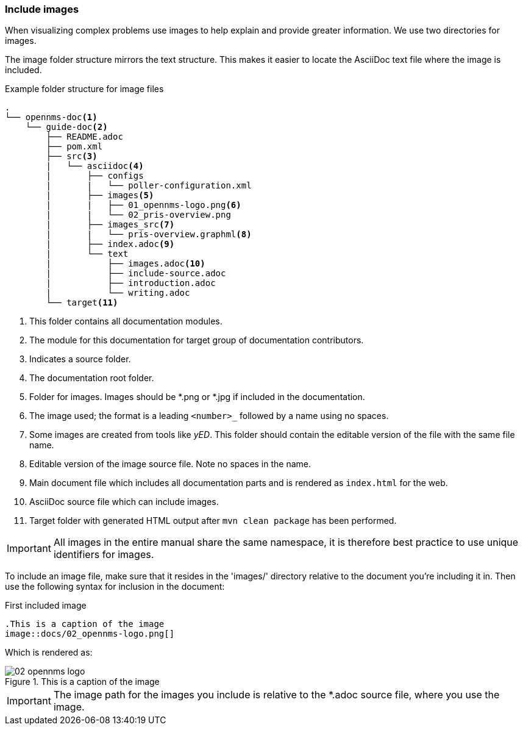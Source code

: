 
// Allow image rendering
:imagesdir: ../../images

[[doc-guidelines-images]]
=== Include images

When visualizing complex problems use images to help explain and provide greater information.
We use two directories for images.

The image folder structure mirrors the text structure.
This makes it easier to locate the AsciiDoc text file where the image is included.

.Example folder structure for image files
[source]
----
.
└── opennms-doc<1>
    └── guide-doc<2>
        ├── README.adoc
        ├── pom.xml
        ├── src<3>
        |   └── asciidoc<4>
        |       ├── configs
        |       |   └── poller-configuration.xml
        |       ├── images<5>
        |       |   ├── 01_opennms-logo.png<6>
        |       |   └── 02_pris-overview.png
        |       ├── images_src<7>
        |       |   └── pris-overview.graphml<8>
        |       ├── index.adoc<9>
        |       └── text
        |           ├── images.adoc<10>
        |           ├── include-source.adoc
        |           ├── introduction.adoc
        |           └── writing.adoc
        └── target<11>
----

<1> This folder contains all documentation modules.
<2> The module for this documentation for target group of documentation contributors.
<3> Indicates a source folder.
<4> The documentation root folder.
<5> Folder for images. Images should be *.png or *.jpg if included in the documentation.
<6> The image used; the format is a leading `<number>_` followed by a name using no spaces.
<7> Some images are created from tools like _yED_. This folder should contain the editable version of the file with the same file name.
<8> Editable version of the image source file. Note no spaces in the name.
<9> Main document file which includes all documentation parts and is rendered as `index.html` for the web.
<10> AsciiDoc source file which can include images.
<11> Target folder with generated HTML output after `mvn clean package` has been performed.

IMPORTANT: All images in the entire manual share the same namespace, it is therefore best practice to use unique identifiers for images.

To include an image file, make sure that it resides in the 'images/' directory relative to the document you're including it in.
Then use the following syntax for inclusion in the document:

.First included image
[source]
----
.This is a caption of the image
image::docs/02_opennms-logo.png[]
----

Which is rendered as:

.This is a caption of the image
image::docs/02_opennms-logo.png[]

IMPORTANT: The image path for the images you include is relative to the *.adoc source file, where you use the image.
